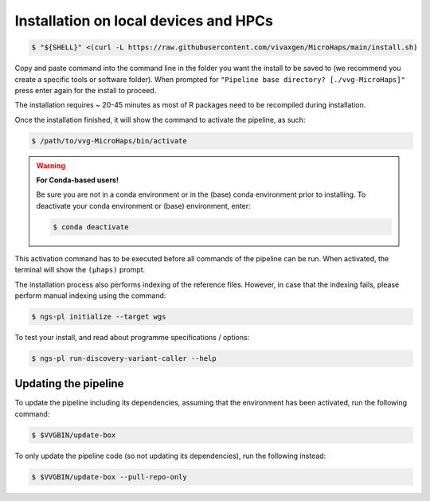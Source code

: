 Installation on local devices and HPCs
=========================================

.. code-block:: console

	$ "${SHELL}" <(curl -L https://raw.githubusercontent.com/vivaxgen/MicroHaps/main/install.sh)

Copy and paste command into the command line in the folder you want the install to be saved to (we recommend you create a specific tools or software folder). 
When prompted for ``"Pipeline base directory? [./vvg-MicroHaps]"`` press enter again for the install to proceed.

The installation requires ~ 20-45 minutes as most of R packages need to be recompiled
during installation.

Once the installation finished, it will show the command to activate the
pipeline, as such:

.. code-block:: console

	$ /path/to/vvg-MicroHaps/bin/activate

.. warning::

    **For Conda-based users!**

    Be sure you are not in a conda environment or in the (base) conda environment prior to installing. 
    To deactivate your conda environment or (base) environment, enter:

    .. code-block:: console

        $ conda deactivate

This activation command has to be executed before all commands of the pipeline
can be run. When activated, the terminal will show the ``(µhaps)`` prompt.

The installation process also performs indexing of the reference files.
However, in case that the indexing fails, please perform manual indexing
using the command:

.. code-block:: console

	$ ngs-pl initialize --target wgs

To test your install, and read about programme specifications / options:

.. code-block:: console

	$ ngs-pl run-discovery-variant-caller --help


Updating the pipeline
----------------------

To update the pipeline including its dependencies, assuming that the environment has been activated,
run the following command:

.. code-block:: console

	$ $VVGBIN/update-box

To only update the pipeline code (so not updating its dependencies), run the following instead:

.. code-block:: console

        $ $VVGBIN/update-box --pull-repo-only



